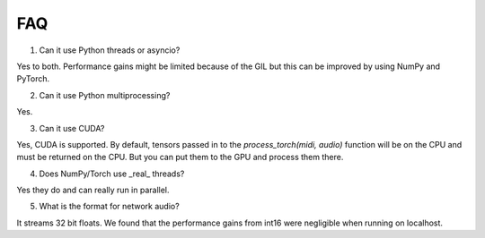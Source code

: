FAQ
=====

1. Can it use Python threads or asyncio?

Yes to both. Performance gains might be limited because of the GIL but this can be improved by using NumPy and PyTorch.

2. Can it use Python multiprocessing?

Yes.

3. Can it use CUDA?

Yes, CUDA is supported. By default, tensors passed in to the `process_torch(midi, audio)` function will be on the CPU and must be
returned on the CPU. But you can put them to the GPU and process them there.

4. Does NumPy/Torch use _real_ threads?

Yes they do and can really run in parallel.

5. What is the format for network audio?

It streams 32 bit floats. We found that the performance gains from int16 were negligible when running on localhost.